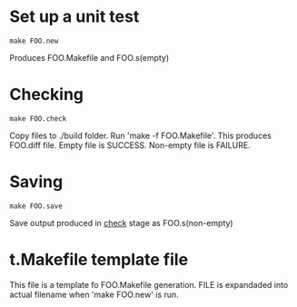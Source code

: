 
* Set up a unit test

#+BEGIN_SRC 
make FOO.new
#+END_SRC

Produces FOO.Makefile and FOO.s(empty)

* Checking 

#+BEGIN_SRC 
make FOO.check
#+END_SRC

Copy files to ./build folder. Run 'make -f FOO.Makefile'.
This produces FOO.diff file. Empty file is SUCCESS. 
Non-empty file is FAILURE.

* Saving

#+BEGIN_SRC 
make FOO.save
#+END_SRC

Save output produced in _check_ stage as FOO.s(non-empty)

* t.Makefile template file
  
This file is a template fo FOO.Makefile generation.
FILE is expandaded into actual filename 
when 'make FOO.new' is run.  
